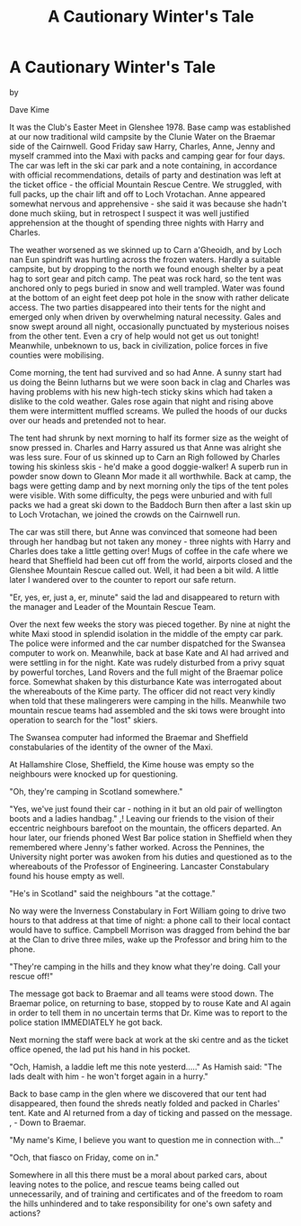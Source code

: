 :SETUP:
#+DRAWERS: SETUP NOTES PROPERTIES
#+TITLE: A Cautionary Winter's Tale
#+OPTIONS: num:nil tags:nil todo:nil H:2 toc:nil
#+STARTUP: content indent
:END:

* A Cautionary Winter's Tale

by

Dave Kime


It was the Club's Easter Meet in Glenshee 1978. Base camp
was established at our now traditional wild campsite by the
Clunie Water on the Braemar side of the Cairnwell. Good Friday
saw Harry, Charles, Anne, Jenny and myself crammed into the Maxi
with packs and camping gear for four days. The car was left in
the ski car park and a note  containing, in accordance with
official recommendations, details of party and destination  was
left at the ticket office - the official Mountain Rescue Centre.
We struggled, with full packs, up the chair lift and off to Loch
Vrotachan. Anne appeared somewhat nervous and apprehensive - she
said it was because she hadn't done much skiing, but in
retrospect I suspect it was well justified apprehension at the
thought of spending three nights with Harry and Charles.

The weather worsened as we skinned  up to Carn a'Gheoidh,
and by Loch nan Eun spindrift was hurtling across the frozen
waters. Hardly a suitable campsite, but by dropping to the north
we found enough shelter by a peat hag to sort gear and pitch
camp. The peat was rock hard, so the tent was anchored only to
pegs buried in snow and well trampled.  Water was found at the
bottom of an  eight feet deep pot hole in the snow  with rather
delicate access. The two parties disappeared into their tents for
the night and emerged only when driven by overwhelming natural
necessity. Gales and snow swept around all night, occasionally
punctuated by  mysterious noises from the other tent. Even a cry
of help would not get us out tonight! Meanwhile, unbeknown to us,
back in civilization, police forces in five counties were
mobilising.

Come morning, the tent had survived and so had Anne. A sunny
start had us doing the Beinn Iutharns but we were soon back in
clag and Charles was having problems with his new high-tech
sticky skins which had taken a dislike to the cold weather. Gales
rose again that night and rising above them were intermittent
muffled screams. We pulled the hoods of our ducks over our heads
and pretended not to hear.

The tent had shrunk by next morning to half its former size
as the weight of snow pressed in. Charles and Harry assured us
that Anne was alright   she was less sure. Four of us skinned up
to Carn an Righ followed by Charles towing his skinless skis -
he'd make a good doggie-walker! A superb run in powder snow down
to Gleann Mor made it all worthwhile. Back at camp, the bags were
getting damp and by next morning only the tips of the tent poles
were visible. With some difficulty, the pegs were unburied and
with full packs we had a great ski down to the Baddoch Burn  then
after a last skin up to Loch Vrotachan, we joined the crowds on
the Cairnwell run.

The car was still there, but Anne was convinced that someone
had been through her handbag but not taken any money - three
nights with Harry and Charles does take a little getting over!
Mugs of coffee in the cafe where we heard that Sheffield had been
cut off from the world, airports closed and the Glenshee Mountain
Rescue called out. Well, it had been a bit wild. A little later I
wandered over to the counter to report our safe return.

"Er, yes, er, just a, er, minute" said the lad  and
disappeared to return with the manager and Leader of the Mountain
Rescue Team.

Over the next few weeks the story was pieced together. By
nine at night the white Maxi stood in splendid isolation in the
middle of the empty car park. The police were informed and the
car number dispatched for the Swansea computer to work on.
Meanwhile, back at base Kate and Al had arrived and were settling
in for the night. Kate was rudely disturbed from a privy squat by
powerful torches, Land Rovers and the full might of the Braemar
police force. Somewhat shaken by this disturbance Kate was
interrogated about the whereabouts of the Kime party. The officer
did not react very kindly when told that these malingerers were
camping in the hills. Meanwhile two mountain rescue teams had
assembled and the ski tows were brought into operation to search
for the "lost" skiers.

The Swansea computer had informed the Braemar and Sheffield
constabularies of the identity of the owner of the Maxi.

At Hallamshire Close, Sheffield, the Kime house was empty
so the neighbours were knocked up for questioning.

"Oh, they're camping in Scotland somewhere."

"Yes, we've just found their car - nothing in it but an old
pair of wellington boots and a ladies handbag." ,!
Leaving our friends to the vision of their eccentric
neighbours barefoot on the mountain, the officers departed. An
hour later, our friends phoned West Bar police station in
Sheffield when they remembered where Jenny's father worked.
Across the Pennines, the University night porter was awoken from
his duties and questioned as to the whereabouts of the Professor
of Engineering. Lancaster Constabulary found his house empty as
well.

"He's in Scotland" said the neighbours   "at the cottage."

No way were the Inverness Constabulary in Fort William going
to drive two hours to that address at that time of night: a phone
call to their local contact would have to suffice. Campbell
Morrison was dragged from behind the bar at the Clan to drive
three miles, wake up the Professor and bring him to the phone.

"They're camping in the hills and they know what they're
doing. Call your rescue off!"

The message got back to Braemar and all teams were stood
down. The Braemar police, on returning to base, stopped by to
rouse Kate and Al again in order to tell them in no uncertain
terms that Dr. Kime was to report to the police station
IMMEDIATELY he got back.

Next morning the staff were back  at work at the ski centre
and as the ticket office opened, the lad put his hand in his
pocket.

"Och, Hamish, a laddie left me this note yesterd....." As
Hamish said: "The lads dealt with him - he won't forget again in
a hurry."

Back to base camp in the glen where we discovered that our
tent had disappeared, then found the shreds neatly folded and
packed in Charles' tent. Kate and Al returned from a day of
ticking and passed on the message.  ,   -  Down to Braemar.

"My name's Kime, I believe you want to question me in
connection with..."

"Och, that fiasco on Friday, come on in."

Somewhere in all this there must be a moral   about parked
cars, about leaving  notes to the  police, and rescue teams being
called out unnecessarily, and of training and certificates  and
of the freedom to roam the hills unhindered and to  take
responsibility for one's own safety and actions?
